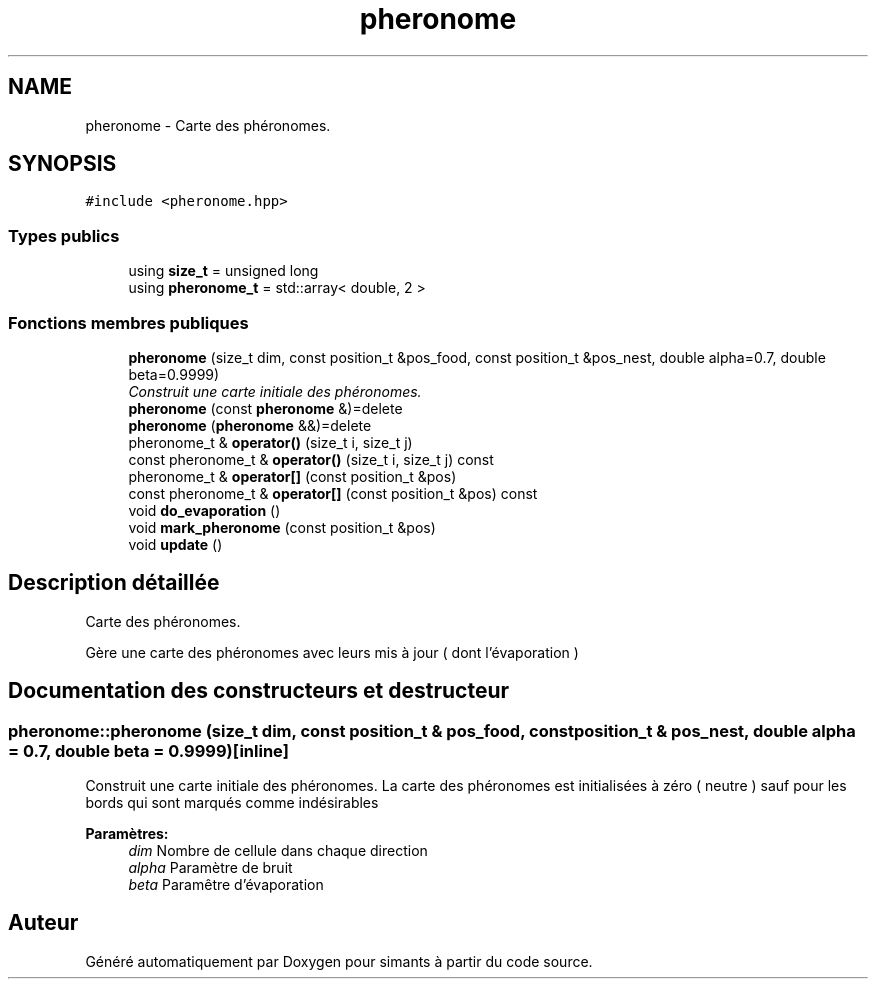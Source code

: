 .TH "pheronome" 3 "Mercredi 17 Janvier 2018" "Version 0.1" "simants" \" -*- nroff -*-
.ad l
.nh
.SH NAME
pheronome \- Carte des phéronomes\&.  

.SH SYNOPSIS
.br
.PP
.PP
\fC#include <pheronome\&.hpp>\fP
.SS "Types publics"

.in +1c
.ti -1c
.RI "using \fBsize_t\fP = unsigned long"
.br
.ti -1c
.RI "using \fBpheronome_t\fP = std::array< double, 2 >"
.br
.in -1c
.SS "Fonctions membres publiques"

.in +1c
.ti -1c
.RI "\fBpheronome\fP (size_t dim, const position_t &pos_food, const position_t &pos_nest, double alpha=0\&.7, double beta=0\&.9999)"
.br
.RI "\fIConstruit une carte initiale des phéronomes\&. \fP"
.ti -1c
.RI "\fBpheronome\fP (const \fBpheronome\fP &)=delete"
.br
.ti -1c
.RI "\fBpheronome\fP (\fBpheronome\fP &&)=delete"
.br
.ti -1c
.RI "pheronome_t & \fBoperator()\fP (size_t i, size_t j)"
.br
.ti -1c
.RI "const pheronome_t & \fBoperator()\fP (size_t i, size_t j) const "
.br
.ti -1c
.RI "pheronome_t & \fBoperator[]\fP (const position_t &pos)"
.br
.ti -1c
.RI "const pheronome_t & \fBoperator[]\fP (const position_t &pos) const "
.br
.ti -1c
.RI "void \fBdo_evaporation\fP ()"
.br
.ti -1c
.RI "void \fBmark_pheronome\fP (const position_t &pos)"
.br
.ti -1c
.RI "void \fBupdate\fP ()"
.br
.in -1c
.SH "Description détaillée"
.PP 
Carte des phéronomes\&. 

Gère une carte des phéronomes avec leurs mis à jour ( dont l'évaporation ) 
.SH "Documentation des constructeurs et destructeur"
.PP 
.SS "pheronome::pheronome (size_t dim, const position_t & pos_food, const position_t & pos_nest, double alpha = \fC0\&.7\fP, double beta = \fC0\&.9999\fP)\fC [inline]\fP"

.PP
Construit une carte initiale des phéronomes\&. La carte des phéronomes est initialisées à zéro ( neutre ) sauf pour les bords qui sont marqués comme indésirables
.PP
\fBParamètres:\fP
.RS 4
\fIdim\fP Nombre de cellule dans chaque direction 
.br
\fIalpha\fP Paramètre de bruit 
.br
\fIbeta\fP Paramêtre d'évaporation 
.RE
.PP


.SH "Auteur"
.PP 
Généré automatiquement par Doxygen pour simants à partir du code source\&.
